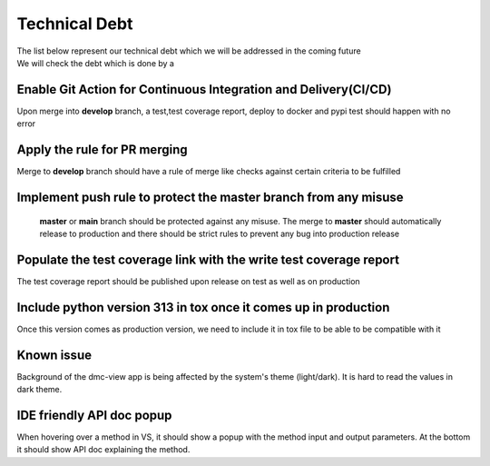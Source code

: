 Technical Debt
==============
| The list below represent our technical debt which we will be addressed in the coming future
| We will check the debt which is done by a |done| 


Enable Git Action for Continuous Integration and Delivery(CI/CD)
----------------------------------------------------------------
Upon merge into **develop** branch, a test,test coverage report, deploy to docker and pypi test should happen with no error


Apply the rule for PR merging
------------------------------
Merge to **develop** branch should have a rule of merge like checks against certain criteria to be fulfilled


Implement push rule to protect the master branch from any misuse
----------------------------------------------------------------
 **master** or **main** branch should be protected against any misuse. The 
 merge to **master** should automatically release to production and there should be strict rules to prevent
 any bug into production release 


Populate the test coverage link with the write test coverage report
-------------------------------------------------------------------
The test coverage report should be published upon release on test as well as on production


Include python version 313 in tox once it comes up in production
----------------------------------------------------------------
Once this version comes as production version, we need to include it in tox file to be able to be compatible with it 


.. |done| image::  https://img.shields.io/badge/DONE-green
            :alt: DONE

Known issue
-----------
Background of the dmc-view app is being affected by the system's theme (light/dark). It is hard to read the values in dark theme.


IDE friendly API doc popup
--------------------------
When hovering over a method in VS, it should show a popup with the method input and output parameters.
At the bottom it should show API doc explaining the method.